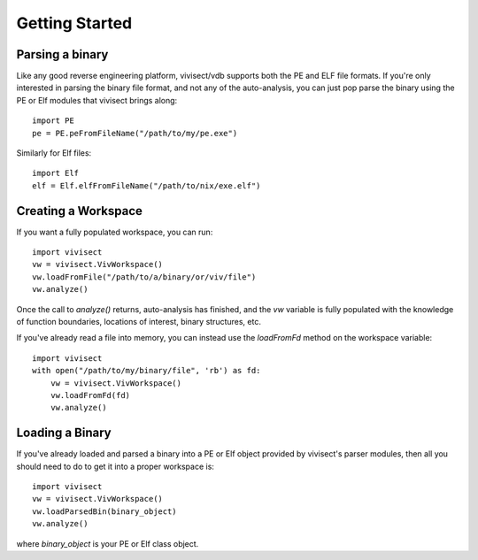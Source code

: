 .. _gettingstarted:

Getting Started
###############

Parsing a binary
================

Like any good reverse engineering platform, vivisect/vdb supports both the PE and ELF file formats. If you're only interested in parsing the binary file format, and not any of the auto-analysis, you can just pop parse the binary using the PE or Elf modules that vivisect brings along::

    import PE
    pe = PE.peFromFileName("/path/to/my/pe.exe")

Similarly for Elf files::

    import Elf
    elf = Elf.elfFromFileName("/path/to/nix/exe.elf")

Creating a Workspace
====================

If you want a fully populated workspace, you can run::

    import vivisect
    vw = vivisect.VivWorkspace()
    vw.loadFromFile("/path/to/a/binary/or/viv/file")
    vw.analyze()

Once the call to `analyze()` returns, auto-analysis has finished, and the `vw` variable is fully populated with the knowledge of function boundaries, locations of interest, binary structures, etc.

If you've already read a file into memory, you can instead use the `loadFromFd` method on the workspace variable::

    import vivisect
    with open("/path/to/my/binary/file", 'rb') as fd:
        vw = vivisect.VivWorkspace()
        vw.loadFromFd(fd)
        vw.analyze()

Loading a Binary
================

If you've already loaded and parsed a binary into a PE or Elf object provided by vivisect's parser modules, then all you should need to do to get it into a proper workspace is::

    import vivisect
    vw = vivisect.VivWorkspace()
    vw.loadParsedBin(binary_object)
    vw.analyze()

where `binary_object` is your PE or Elf class object.
